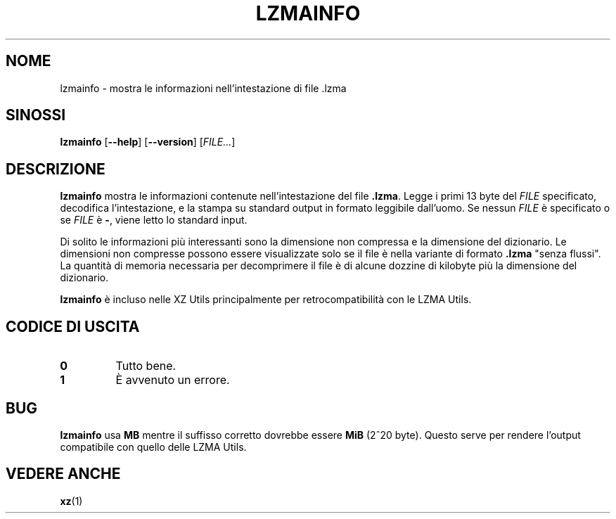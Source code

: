 .\" SPDX-License-Identifier: 0BSD
.\"
.\" Author: Lasse Collin
.\"
.\" Italian translations for xz-man package
.\" Luca Vercelli <luca.vercelli.to@gmail.com>, 2024-2025
.\"
.\"*******************************************************************
.\"
.\" This file was generated with po4a. Translate the source file.
.\"
.\"*******************************************************************
.TH LZMAINFO 1 30/06/2013 Tukaani "XZ Utils"
.SH NOME
lzmainfo \- mostra le informazioni nell'intestazione di file .lzma
.SH SINOSSI
\fBlzmainfo\fP [\fB\-\-help\fP] [\fB\-\-version\fP] [\fIFILE...\fP]
.SH DESCRIZIONE
\fBlzmainfo\fP mostra le informazioni contenute nell'intestazione del file
\&\fB.lzma\fP. Legge i primi 13 byte del \fIFILE\fP specificato, decodifica
l'intestazione, e la stampa su standard output in formato leggibile
dall'uomo. Se nessun \fIFILE\fP è specificato o se \fIFILE\fP è \fB\-\fP, viene letto
lo standard input.
.PP
Di solito le informazioni più interessanti sono la dimensione non compressa
e la dimensione del dizionario. Le dimensioni non compresse possono essere
visualizzate solo se il file è nella variante di formato \fB.lzma\fP "senza
flussi". La quantità di memoria necessaria per decomprimere il file è di
alcune dozzine di kilobyte più la dimensione del dizionario.
.PP
\fBlzmainfo\fP è incluso nelle XZ Utils principalmente per retrocompatibilità
con le LZMA Utils.
.SH "CODICE DI USCITA"
.TP 
\fB0\fP
Tutto bene.
.TP 
\fB1\fP
È avvenuto un errore.
.SH BUG
\fBlzmainfo\fP usa \fBMB\fP mentre il suffisso corretto dovrebbe essere \fBMiB\fP
(2^20 byte).  Questo serve per rendere l'output compatibile con quello delle
LZMA Utils.
.SH "VEDERE ANCHE"
\fBxz\fP(1)
